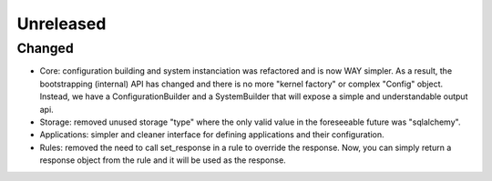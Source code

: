 Unreleased
==========


Changed
:::::::

* Core: configuration building and system instanciation was refactored and is now WAY simpler. As a result, the
  bootstrapping (internal) API has changed and there is no more "kernel factory" or complex "Config" object. Instead,
  we have a ConfigurationBuilder and a SystemBuilder that will expose a simple and understandable output api.
* Storage: removed unused storage "type" where the only valid value in the foreseeable future was "sqlalchemy".
* Applications: simpler and cleaner interface for defining applications and their configuration.
* Rules: removed the need to call set_response in a rule to override the response. Now, you can simply return a response
  object from the rule and it will be used as the response.
